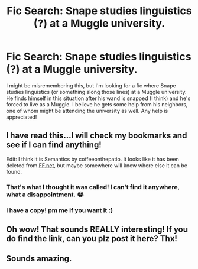 #+TITLE: Fic Search: Snape studies linguistics (?) at a Muggle university.

* Fic Search: Snape studies linguistics (?) at a Muggle university.
:PROPERTIES:
:Author: vernelli
:Score: 5
:DateUnix: 1614019463.0
:DateShort: 2021-Feb-22
:FlairText: What's That Fic?
:END:
I might be misremembering this, but I'm looking for a fic where Snape studies linguistics (or something along those lines) at a Muggle university. He finds himself in this situation after his wand is snapped (I think) and he's forced to live as a Muggle. I believe he gets some help from his neighbors, one of whom might be attending the university as well. Any help is appreciated!


** I have read this...I will check my bookmarks and see if I can find anything!

Edit: I think it is Semantics by coffeeonthepatio. It looks like it has been deleted from [[https://FF.net][FF.net]], but maybe somewhere will know where else it can be found.
:PROPERTIES:
:Author: a_marie_z
:Score: 2
:DateUnix: 1614040066.0
:DateShort: 2021-Feb-23
:END:

*** That's what I thought it was called! I can't find it anywhere, what a disappointment. 😭
:PROPERTIES:
:Author: vernelli
:Score: 2
:DateUnix: 1614043298.0
:DateShort: 2021-Feb-23
:END:


*** i have a copy! pm me if you want it :)
:PROPERTIES:
:Author: stealthxstar
:Score: 2
:DateUnix: 1614058103.0
:DateShort: 2021-Feb-23
:END:


** Oh wow! That sounds REALLY interesting! If you do find the link, can you plz post it here? Thx!
:PROPERTIES:
:Author: AWESOME_Snape
:Score: 2
:DateUnix: 1614047075.0
:DateShort: 2021-Feb-23
:END:


** Sounds amazing.
:PROPERTIES:
:Author: alexanderhamiltonjhn
:Score: 1
:DateUnix: 1614020813.0
:DateShort: 2021-Feb-22
:END:
